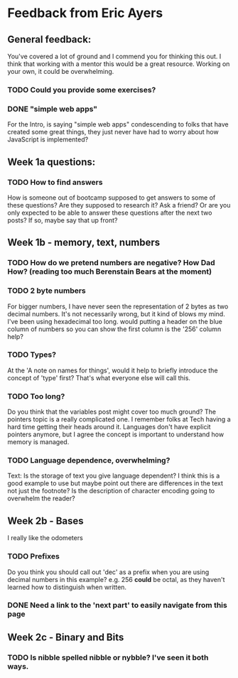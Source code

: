 
* Feedback from Eric Ayers

** General feedback:

You've covered a lot of ground and I commend you for thinking this out.
I think that working with a mentor this would be a great resource.
Working on your own, it could be overwhelming.

*** TODO Could you provide some exercises?

*** DONE "simple web apps"
For the Intro, is saying "simple web apps" condescending to folks that
have created some great things, they just never have had to worry
about how JavaScript is implemented?

** Week 1a questions:

*** TODO How to find answers
How is someone out of bootcamp supposed to get answers to some of
these questions?  Are they supposed to research it?  Ask a friend?  Or
are you only expected to be able to answer these questions after the
next two posts?  If so, maybe say that up front?

** Week 1b - memory, text, numbers

*** TODO How do we pretend numbers are negative?  How Dad How?  (reading too much Berenstain Bears at the moment)

*** TODO 2 byte numbers
For bigger numbers, I have never seen the representation of 2 bytes as
two decimal numbers.  It's not necessarily wrong, but it kind of blows
my mind. I've been using hexadecimal too long.  would putting a header
on the blue column of numbers so you can show the first column is the
'256' column help?

*** TODO Types?
At the 'A note on names for things', would it help to briefly
introduce the concept of 'type' first? That's what everyone else will
call this.

*** TODO Too long?
Do you think that the variables post might cover too much ground? The
pointers topic is a really complicated one.  I remember folks at Tech
having a hard time getting their heads around it.  Languages don't
have explicit pointers anymore, but I agree the concept is important
to understand how memory is managed.

*** TODO Language dependence, overwhelming?
Text: Is the storage of text you give language dependent?  I think
this is a good example to use but maybe point out there are
differences in the text not just the footnote?  Is the description of
character encoding going to overwhelm the reader?

** Week 2b - Bases

I really like the odometers

*** TODO Prefixes
Do you think you should call out 'dec' as a prefix when you are using
decimal numbers in this example?  e.g. 256 *could* be octal, as they
haven't learned how to distinguish when written.

*** DONE Need a link to the 'next part' to easily navigate from this page

** Week 2c - Binary and Bits

*** TODO Is nibble spelled nibble or nybble? I've seen it both ways.
